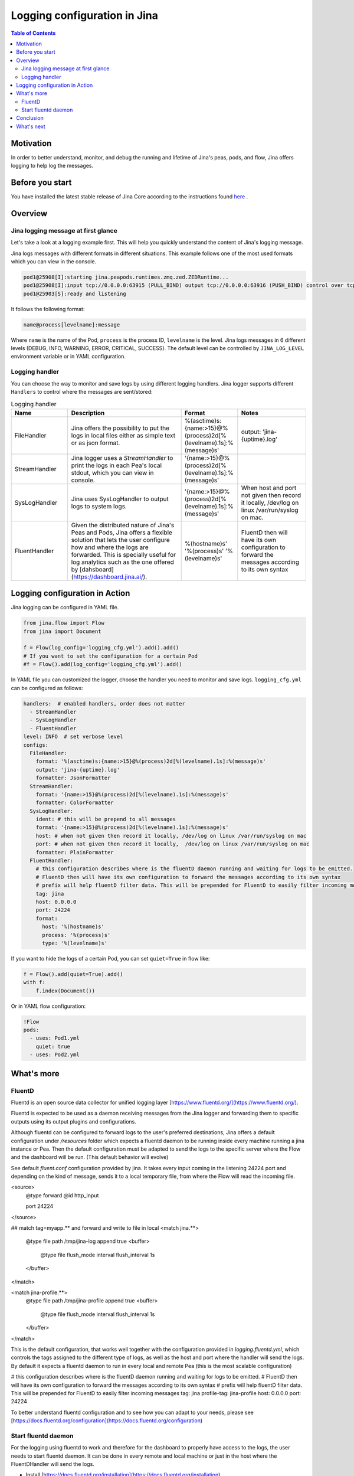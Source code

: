 ==============================
Logging configuration in Jina
==============================

.. meta::
   :description: A guide on logging configuration in Jina
   :keywords: Jina, logging

.. contents:: Table of Contents
    :depth: 2

Motivation
-------------------

In order to better understand, monitor, and debug the running and lifetime of Jina's peas, pods, and flow, Jina offers logging to help log the messages.

Before you start
-------------------
You have installed the latest stable release of Jina Core according to the instructions found `here <https://docs.jina.ai/chapters/core/setup/index.html>`_ .


Overview
-------------------

Jina logging message at first glance
^^^^^^^^^^^^^^^^^^^^^^^^^^^^^^^^^^^^

Let's take a look at a logging example first. This will help you quickly understand the content of Jina's logging message.

Jina logs messages with different formats in different situations. This example follows one of the most used formats which you can view in the console.

.. highlight:: bash
.. code-block:: bash

   pod1@25908[I]:starting jina.peapods.runtimes.zmq.zed.ZEDRuntime...
   pod1@25908[I]:input tcp://0.0.0.0:63915 (PULL_BIND) output tcp://0.0.0.0:63916 (PUSH_BIND) control over tcp://0.0.0.0:63914 (PAIR_BIND)
   pod1@25903[S]:ready and listening

It follows the following format:

.. highlight:: text
.. code-block:: text

    name@process[levelname]:message

Where ``name`` is the name of the Pod, ``process`` is the process ID, ``levelname`` is the level.
Jina logs messages in 6 different levels (DEBUG, INFO, WARNING, ERROR, CRITICAL, SUCCESS).
The default level can be controlled by ``JINA_LOG_LEVEL`` environment variable or in YAML configuration.


Logging handler
^^^^^^^^^^^^^^^

You can choose the way to monitor and save logs by using different logging handlers. Jina logger supports different ``Handlers`` to control where the messages are sent/stored:

.. list-table:: Logging handler
   :widths: 25 50 25 30
   :header-rows: 1

   * - Name
     - Description
     - Format
     - Notes
   * - FileHandler
     - Jina offers the possibility to put the logs in local files either as simple text or as json format.
     - %(asctime)s:{name:>15}@%(process)2d[%(levelname).1s]:%(message)s'
     - output: 'jina-{uptime}.log'
   * - StreamHandler
     - Jina logger uses a `StreamHandler` to print the logs in each Pea's local stdout, which you can view in console.
     - '{name:>15}@%(process)2d[%(levelname).1s]:%(message)s'
     -
   * - SysLogHandler
     -  Jina uses SysLogHandler to output logs to system logs.
     - '{name:>15}@%(process)2d[%(levelname).1s]:%(message)s'
     -  When host and port not given then record it locally, /dev/log on linux /var/run/syslog on mac.
   * - FluentHandler
     - Given the distributed nature of Jina's Peas and Pods, Jina offers a flexible solution that lets the user configure how and where the logs are forwarded. This is specially useful for log analytics such as the one offered by [dahsboard](https://dashboard.jina.ai/).
     - %(hostname)s' '%(process)s' '%(levelname)s'
     - FluentD then will have its own configuration to forward the messages according to its own syntax


Logging configuration in Action
--------------------------------------

Jina logging can be configured in YAML file.

.. highlight:: python
.. code-block:: python

        from jina.flow import Flow
        from jina import Document

        f = Flow(log_config='logging_cfg.yml').add().add()
        # If you want to set the configuration for a certain Pod
        #f = Flow().add(log_config='logging_cfg.yml').add()

In YAML file you can customized the logger, choose the handler you need to monitor and save logs. ``logging_cfg.yml`` can be configured as follows:

.. highlight:: yaml
.. code-block:: yaml

    handlers:  # enabled handlers, order does not matter
      - StreamHandler
      - SysLogHandler
      - FluentHandler
    level: INFO  # set verbose level
    configs:
      FileHandler:
        format: '%(asctime)s:{name:>15}@%(process)2d[%(levelname).1s]:%(message)s'
        output: 'jina-{uptime}.log'
        formatter: JsonFormatter
      StreamHandler:
        format: '{name:>15}@%(process)2d[%(levelname).1s]:%(message)s'
        formatter: ColorFormatter
      SysLogHandler:
        ident: # this will be prepend to all messages
        format: '{name:>15}@%(process)2d[%(levelname).1s]:%(message)s'
        host: # when not given then record it locally, /dev/log on linux /var/run/syslog on mac
        port: # when not given then record it locally,  /dev/log on linux /var/run/syslog on mac
        formatter: PlainFormatter
      FluentHandler:
        # this configuration describes where is the fluentD daemon running and waiting for logs to be emitted.
        # FluentD then will have its own configuration to forward the messages according to its own syntax
        # prefix will help fluentD filter data. This will be prepended for FluentD to easily filter incoming messages
        tag: jina
        host: 0.0.0.0
        port: 24224
        format:
          host: '%(hostname)s'
          process: '%(process)s'
          type: '%(levelname)s'


If you want to hide the logs of a certain Pod, you can set ``quiet=True`` in flow like:

.. highlight:: python
.. code-block:: python

        f = Flow().add(quiet=True).add()
        with f:
            f.index(Document())

Or in YAML flow configuration:

.. highlight:: yaml
.. code-block:: yaml

    !Flow
    pods:
      - uses: Pod1.yml
        quiet: true
      - uses: Pod2.yml


What's more
-------------

FluentD
^^^^^^^^^
Fluentd is an open source data collector for unified logging layer [https://www.fluentd.org/](https://www.fluentd.org/).

Fluentd is expected to be used as a daemon receiving messages from the Jina logger and forwarding them to specific outputs using its
output plugins and configurations. 
 
Although fluentd can be configured to forward logs to the user's preferred destinations, Jina offers a default configuration under `/resources` folder which expects a fluentd daemon to be running
inside every machine running a jina instance or Pea. Then the default configuration must be adapted to send the logs to the specific server 
where the Flow and the dashboard will be run. (This default behavior will evolve)

See default `fluent.conf` configuration provided by jina. It takes every input coming in the listening 24224 port and 
depending on the kind of message, sends it to a local temporary file, from where the Flow will read the incoming file.

.. highlight:: xml
.. code-block:: xml

<source>
  @type forward
  @id http_input

  port 24224
</source>

## match tag=myapp.** and forward and write to file in local
<match jina.**>
  @type file
  path /tmp/jina-log
  append true
  <buffer>
      @type file
      flush_mode interval
      flush_interval 1s
  </buffer>
</match>

<match jina-profile.**>
  @type file
  path /tmp/jina-profile
  append true
  <buffer>
      @type file
      flush_mode interval
      flush_interval 1s
  </buffer>
</match>


This is the default configuration, that works well together with the configuration provided in `logging.fluentd.yml`,
which controls the tags assigned to the different type of logs, as well as the host and port where the handler will send the 
logs. By default it expects a fluentd daemon to run in every local and remote Pea (this is the most scalable configuration)

.. highlight:: yaml
.. code-block:: yaml

# this configuration describes where is the fluentD daemon running and waiting for logs to be emitted.
# FluentD then will have its own configuration to forward the messages according to its own syntax
# prefix will help fluentD filter data. This will be prepended for FluentD to easily filter incoming messages
tag: jina
profile-tag: jina-profile
host: 0.0.0.0
port: 24224


To better understand fluentd configuration and to see how you can adapt to your needs, please see [https://docs.fluentd.org/configuration](https://docs.fluentd.org/configuration)

Start fluentd daemon
^^^^^^^^^^^^^^^

For the logging using fluentd to work and therefore for the dashboard to properly have access to the logs, the user needs to
start fluentd daemon. It can be done in every remote and local machine or just in the host where the FluentDHandler will send the logs.

- Install [https://docs.fluentd.org/installation](https://docs.fluentd.org/installation)
- Run `fluentd -c ${FLUENTD_CONF_FILE}` (Default conf file `${JINA_RESOURCES_PATH}/fluent.conf`)
)

Conclusion
-----------------

In this guide, we introduced what is Jina Logger and how we can configure the logging in Jina.

What's next
-----------------

If you still have questions, feel free to `submit an issue <https://github.com/jina-ai/jina/issues>`_ or post a message in our `community slack channel <https://slack.jina.ai>`_ .

To gain a deeper knowledge on the implementation of Jina Ranker, you can find the source code `here <https://github.com/jina-ai/jina/tree/master/jina/executors/rankers>`_.
